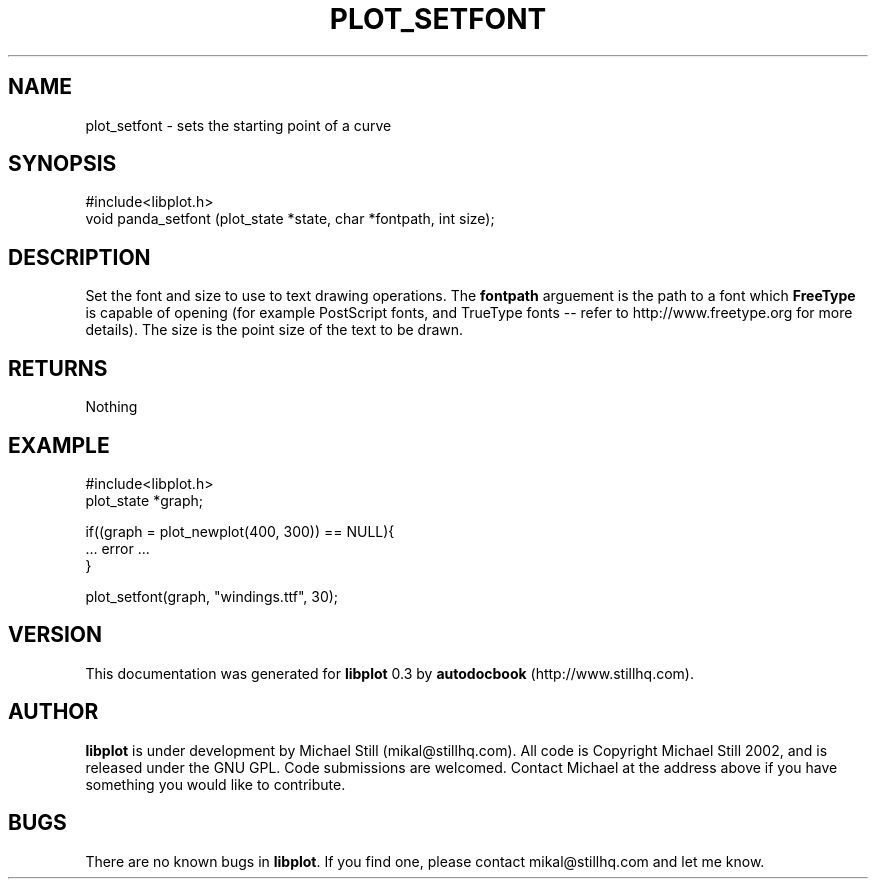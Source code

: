 .\" This manpage has been automatically generated by docbook2man 
.\" from a DocBook document.  This tool can be found at:
.\" <http://shell.ipoline.com/~elmert/comp/docbook2X/> 
.\" Please send any bug reports, improvements, comments, patches, 
.\" etc. to Steve Cheng <steve@ggi-project.org>.
.TH "PLOT_SETFONT" "3" "13 October 2002" "" ""
.SH NAME
plot_setfont \- sets the starting point of a curve
.SH SYNOPSIS

.nf
 #include<libplot.h>
 void panda_setfont (plot_state *state, char *fontpath, int size);
.fi
.SH "DESCRIPTION"
.PP
Set the font and size to use to text drawing operations. The \fBfontpath\fR arguement is the path to a font which \fBFreeType\fR is capable of opening (for example PostScript fonts, and TrueType fonts -- refer to http://www.freetype.org for more details). The size is the point size of the text to be drawn.
.SH "RETURNS"
.PP
Nothing
.SH "EXAMPLE"

.nf
 #include<libplot.h>
 plot_state *graph;
 
 if((graph = plot_newplot(400, 300)) == NULL){
 ... error ...
 }
 
 plot_setfont(graph, "windings.ttf", 30);
 
.fi
.SH "VERSION"
.PP
This documentation was generated for \fBlibplot\fR 0.3 by \fBautodocbook\fR (http://www.stillhq.com).
.SH "AUTHOR"
.PP
\fBlibplot\fR is under development by Michael Still (mikal@stillhq.com). All code is Copyright Michael Still 2002,  and is released under the GNU GPL. Code submissions are welcomed. Contact Michael at the address above if you have something you would like to contribute.
.SH "BUGS"
.PP
There  are no known bugs in \fBlibplot\fR. If you find one, please contact mikal@stillhq.com and let me know.
